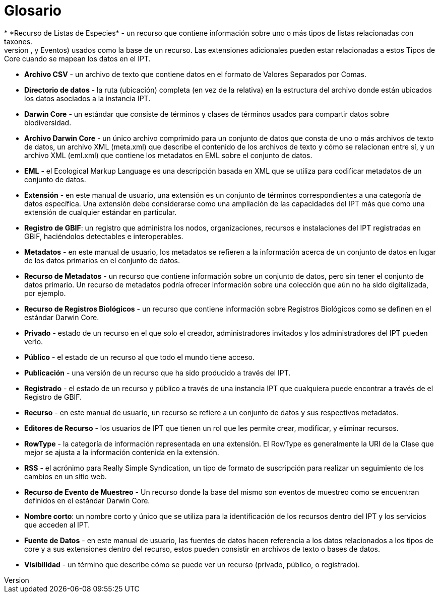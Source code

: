 = Glosario
* *Recurso de Listas de Especies* - un recurso que contiene información sobre uno o más tipos de listas relacionadas con taxones.
* *Tipos de Core* - una categoría de propiedades predeterminadas de los conjuntos de datos (Taxón, Registros Biológicos, y Eventos) usados como la base de un recurso. Las extensiones adicionales pueden estar relacionadas a estos Tipos de Core cuando se mapean los datos en el IPT.
* *Archivo CSV* - un archivo de texto que contiene datos en el formato de Valores Separados por Comas.
* *Directorio de datos* - la ruta (ubicación) completa (en vez de la relativa) en la estructura del archivo donde están ubicados los datos asociados a la instancia IPT.
* *Darwin Core* - un estándar que consiste de términos y clases de términos usados para compartir datos sobre biodiversidad.
* *Archivo Darwin Core* - un único archivo comprimido para un conjunto de datos que consta de uno o más archivos de texto de datos, un archivo XML (meta.xml) que describe el contenido de los archivos de texto y cómo se relacionan entre sí, y un archivo XML (eml.xml) que contiene los metadatos en EML sobre el conjunto de datos.
* *EML* - el Ecological Markup Language es una descripción basada en XML que se utiliza para codificar metadatos de un conjunto de datos.
* *Extensión* - en este manual de usuario, una extensión es un conjunto de términos correspondientes a una categoría de datos específica. Una extensión debe considerarse como una ampliación de las capacidades del IPT más que como una extensión de cualquier estándar en particular.
* *Registro de GBIF*: un registro que administra los nodos, organizaciones, recursos e instalaciones del IPT registradas en GBIF, haciéndolos detectables e interoperables.
* *Metadatos* - en este manual de usuario, los metadatos se refieren a la información acerca de un conjunto de datos en lugar de los datos primarios en el conjunto de datos.
* *Recurso de Metadatos* - un recurso que contiene información sobre un conjunto de datos, pero sin tener el conjunto de datos primario. Un recurso de metadatos podría ofrecer información sobre una colección que aún no ha sido digitalizada, por ejemplo.
* *Recurso de Registros Biológicos* - un recurso que contiene información sobre Registros Biológicos como se definen en el estándar Darwin Core.
* *Privado* - estado de un recurso en el que solo el creador, administradores invitados y los administradores del IPT pueden verlo.
* *Público* - el estado de un recurso al que todo el mundo tiene acceso.
* *Publicación* - una versión de un recurso que ha sido producido a través del IPT.
* *Registrado* - el estado de un recurso y público a través de una instancia IPT que cualquiera puede encontrar a través de el Registro de GBIF.
* *Recurso* - en este manual de usuario, un recurso se refiere a un conjunto de datos y sus respectivos metadatos.
* *Editores de Recurso* - los usuarios de IPT que tienen un rol que les permite crear, modificar, y eliminar recursos.
* *RowType* - la categoría de información representada en una extensión. El RowType es generalmente la URI de la Clase que mejor se ajusta a la información contenida en la extensión.
* *RSS* - el acrónimo para Really Simple Syndication, un tipo de formato de suscripción para realizar un seguimiento de los cambios en un sitio web.
* *Recurso de Evento de Muestreo* - Un recurso donde la base del mismo son eventos de muestreo como se encuentran definidos en el estándar Darwin Core.
* *Nombre corto*: un nombre corto y único que se utiliza para la identificación de los recursos dentro del IPT y los servicios que acceden al IPT.
* *Fuente de Datos* - en este manual de usuario, las fuentes de datos hacen referencia a los datos  relacionados a los tipos de core y a sus extensiones dentro del recurso, estos pueden consistir en archivos de texto o bases de datos.
* *Visibilidad* - un término que describe cómo se puede ver un recurso (privado, público, o registrado).
